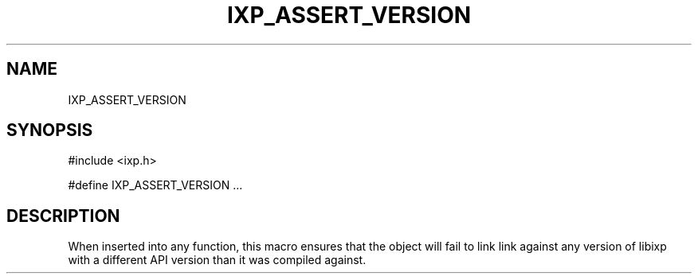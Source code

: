 .TH "IXP_ASSERT_VERSION" 3 "2010 Jun" "libixp Manual"

.SH NAME
.P
IXP_ASSERT_VERSION

.SH SYNOPSIS
.nf
  #include <ixp.h>
  
  #define IXP_ASSERT_VERSION ...
.fi

.SH DESCRIPTION
.P
When inserted into any function, this macro ensures that the
object will fail to link link against any version of libixp with 
a different API version than it was compiled against.


.\" man code generated by txt2tags 2.5 (http://txt2tags.sf.net)
.\" cmdline: txt2tags -o- IXP_ASSERT_VERSION.man3

